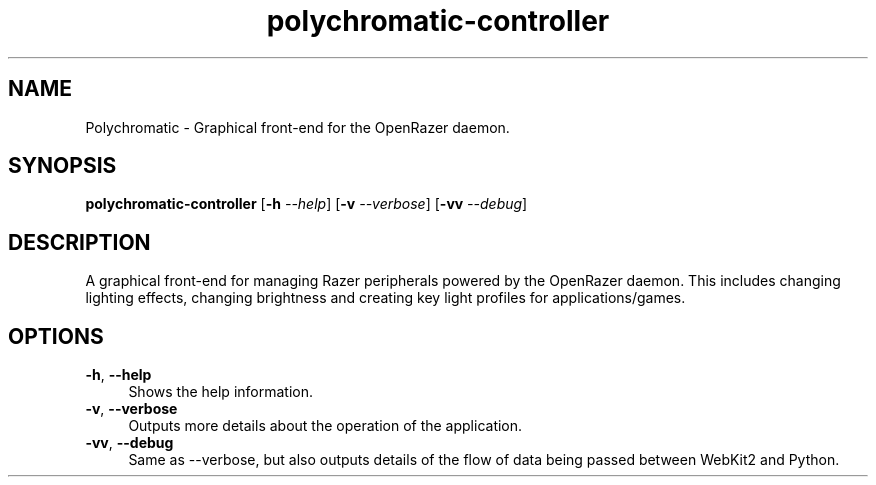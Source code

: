.\" Generated by scdoc 1.10.1
.\" Complete documentation for this program is not available as a GNU info page
.ie \n(.g .ds Aq \(aq
.el       .ds Aq '
.nh
.ad l
.\" Begin generated content:
.TH "polychromatic-controller" "1" "2020-03-17"
.P
.SH NAME
.P
Polychromatic - Graphical front-end for the OpenRazer daemon.
.P
.SH SYNOPSIS
.P
\fBpolychromatic-controller\fR [\fB-h\fR \fI--help\fR] [\fB-v\fR \fI--verbose\fR]  [\fB-vv\fR \fI--debug\fR]
.P
.SH DESCRIPTION
.P
A graphical front-end for managing Razer peripherals powered by the OpenRazer
daemon. This includes changing lighting effects, changing brightness and
creating key light profiles for applications/games.
.P
.SH OPTIONS
.P
\fB-h\fR, \fB--help\fR
.RS 4
Shows the help information.
.RE
\fB-v\fR, \fB--verbose\fR
.RS 4
Outputs more details about the operation of the application.
.RE
\fB-vv\fR, \fB--debug\fR
.RS 4
Same as --verbose, but also outputs details of the flow of data being passed
between WebKit2 and Python.
